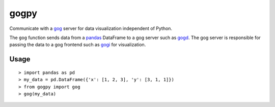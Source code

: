 =====
gogpy
=====

Communicate with a `gog`_ server for data visualization independent of
Python.

.. _gog: https://github.com/ajschumacher/gog

The ``gog`` function sends data from a `pandas`_ DataFrame to a gog
server such as `gogd`_. The gog server is responsible for passing the
data to a gog frontend such as `gogi`_ for visualization.

.. _pandas: http://pandas.pydata.org/
.. _gogd: https://github.com/ajschumacher/gogd
.. _gogi: https://github.com/ajschumacher/gogi


Usage
-----

::

  > import pandas as pd
  > my_data = pd.DataFrame({'x': [1, 2, 3], 'y': [3, 1, 1]})
  > from gogpy import gog
  > gog(my_data)
